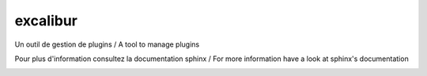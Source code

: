 excalibur
=========

Un outil de gestion de plugins / A tool to manage plugins

Pour plus d'information consultez la documentation sphinx / For more information have a look at sphinx's documentation

.. image:: https://secure.travis-ci.org/unistra/excalibur.png?branch=master
    :target: https://travis-ci.org/unistra/excalibur

.. image:: http://coveralls.io/repos/unistra/excalibur/badge.png?branch=master
    :target: http://coveralls.io/r/unistra/excalibur?branch=master
